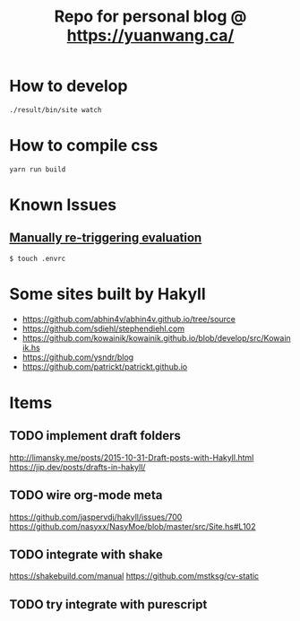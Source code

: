 #+TITLE: Repo for personal blog @ https://yuanwang.ca/

[[https://github.com/yuanw/blog/workflows/CI/badge.svg]]

[[https://builtwithnix.org/badge.svg]]

* How to develop
~./result/bin/site watch~

* How to compile css
~yarn run build~

* Known Issues
** [[https://github.com/nix-community/nix-direnv#manually-re-triggering-evaluation][Manually re-triggering evaluation]]
~$ touch .envrc~

* Some sites built by Hakyll
- https://github.com/abhin4v/abhin4v.github.io/tree/source
- https://github.com/sdiehl/stephendiehl.com
- https://github.com/kowainik/kowainik.github.io/blob/develop/src/Kowainik.hs
- https://github.com/ysndr/blog
- https://github.com/patrickt/patrickt.github.io
  
* Items
** TODO implement draft folders
http://limansky.me/posts/2015-10-31-Draft-posts-with-Hakyll.html
https://jip.dev/posts/drafts-in-hakyll/
** TODO wire org-mode meta
https://github.com/jaspervdj/hakyll/issues/700
https://github.com/nasyxx/NasyMoe/blob/master/src/Site.hs#L102
** TODO integrate with shake
https://shakebuild.com/manual
https://github.com/mstksg/cv-static
** TODO try integrate with purescript
